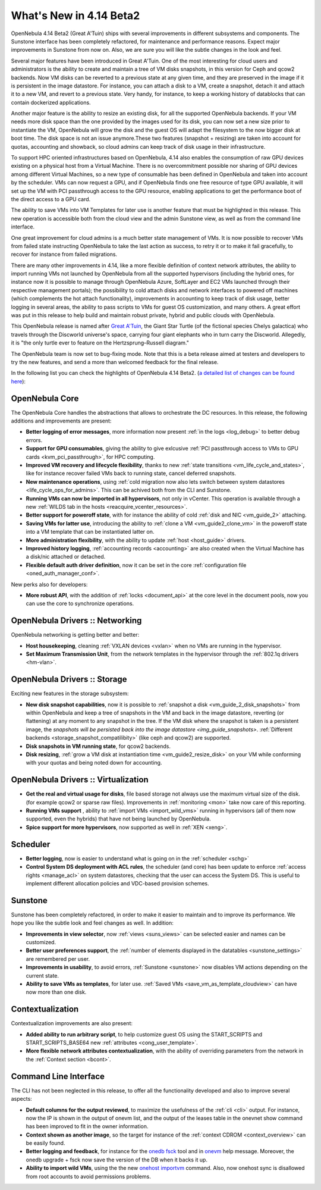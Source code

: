 .. _whats_new:

========================
What's New in 4.14 Beta2
========================

OpenNebula 4.14 Beta2 (Great A'Tuin) ships with several improvements in different subsystems and components. The Sunstone interface has been completely refactored, for maintenance and performance reasons. Expect major improvements in Sunstone from now on. Also, we are sure you will like the subtle changes in the look and feel.

.. image:: /images/sunsdash414.png
    :width: 90%
    :align: center

Several major features have been introduced in Great A'Tuin. One of the most interesting for cloud users and administrators is the ability to create and maintain a tree of VM disks snapshots, in this version for Ceph and qcow2 backends. Now VM disks can be reverted to a previous state at any given time, and they are preserved in the image if it is persistent in the image datastore. For instance, you can attach a disk to a VM, create a snapshot, detach it and attach it to a new VM, and revert to a previous state. Very handy, for instance, to keep a working history of datablocks that can contain dockerized applications.

.. image:: /images/snaptree414.png
    :width: 90%
    :align: center

Another major feature is the ability to resize an existing disk, for all the supported OpenNebula backends. If your VM needs more disk space than the one provided by the images used for its disk, you can now set a new size prior to instantiate the VM, OpenNebula will grow the disk and the guest OS will adapt the filesystem to the now bigger disk at boot time. The disk space is not an issue anymore.These two features (snapshot + resizing) are taken into account for quotas, accounting and showback, so cloud admins can keep track of disk usage in their infrastructure.

To support HPC oriented infrastructures based on OpenNebula, 4.14 also enables the consumption of raw GPU devices existing on a physical host from a Virtual Machine. There is no overcommitment possible nor sharing of GPU devices among different Virtual Machines, so a new type of consumable has been defined in OpenNebula and taken into account by the scheduler. VMs can now request a GPU, and if OpenNebula finds one free resource of type GPU available, it will set up the VM with PCI passthrough access to the GPU resource, enabling applications to get the performance boot of the direct access to a GPU card.

.. image:: /images/gpupcilist.png
    :width: 90%
    :align: center

The ability to save VMs into VM Templates for later use is another feature that must be highlighted in this release. This new operation is accessible both from the cloud view and the admin Sunstone view, as well as from the command line interface.

One great improvement for cloud admins is a much better state management of VMs. It is now possible to recover VMs from failed state instructing OpenNebula to take the last action as success, to retry it or to make it fail gracefully, to recover for instance from failed migrations.

There are many other improvements in 4.14, like a more flexible definition of context network attributes, the ability to import running VMs not launched by OpenNebula from all the supported hypervisors (including the hybrid ones, for instance now it is possible to manage through OpenNebula Azure, SoftLayer and EC2 VMs launched through their respective management portals); the possibility to cold attach disks and network interfaces to powered off machines (which complements the hot attach functionality), improvements in accounting to keep track of disk usage, better logging in several areas, the ability to pass scripts to VMs for guest OS customization, and many others. A great effort was put in this release to help build and maintain robust private, hybrid and public clouds with OpenNebula.

This OpenNebula release is named after `Great A'Tuin <https://en.wikipedia.org/wiki/Discworld_(world)#Great_A.27Tuin>`__, the Giant Star Turtle (of the fictional species Chelys galactica) who travels through the Discworld universe's space, carrying four giant elephants who in turn carry the Discworld. Allegedly, it is "the only turtle ever to feature on the Hertzsprung–Russell diagram."

The OpenNebula team is now set to bug-fixing mode. Note that this is a beta release aimed at testers and developers to try the new features, and send a more than welcomed feedback for the final release.

In the following list you can check the highlights of OpenNebula 4.14 Beta2. (`a detailed list of changes can be found here
<http://tinyurl.com/qd7esk5>`__):

OpenNebula Core
---------------

The OpenNebula Core handles the abstractions that allows to orchestrate the DC resources. In this release, the following additions and improvements are present:

- **Better logging of error messages**, more information now present :ref:`in the logs <log_debug>` to better debug errors.
- **Support for GPU consumables**, giving the ability to give exlcusive :ref:`PCI passthrough access to VMs to GPU cards <kvm_pci_passthrough>`, for HPC computing.
- **Improved VM recovery and lifecycle flexibility**, thanks to new :ref:`state transitions <vm_life_cycle_and_states>`, like for instance recover failed VMs back to running state, cancel deferred snapshots.
- **New maintenance operations**, using :ref:`cold migration now also lets switch between system datastores <life_cycle_ops_for_admins>`. This can be achived both from the CLI and Sunstone.
- **Running VMs can now be imported in all hypervisors**, not only in vCenter. This operation is available through a new :ref:`WILDS tab in the hosts <reacquire_vcenter_resources>`.
- **Better support for poweroff state**, with for instance the ability of cold :ref:`disk and NIC <vm_guide_2>` attaching.
- **Saving VMs for latter use**, introducing the ability to :ref:`clone a VM <vm_guide2_clone_vm>` in the poweroff state into a VM template that can be instantiated latter on.
- **More administration flexibility**, with the ability to update :ref:`host <host_guide>` drivers.
- **Improved history logging**, :ref:`accounting records <accounting>` are also created when the Virtual Machine has a disk/nic attached or detached.
- **Flexible default auth driver definition**, now it can be set in the core :ref:`configuration file <oned_auth_manager_conf>`.

New perks also for developers:

- **More robust API**, with the addition of :ref:`locks <document_api>` at the core level in the document pools, now you can use the core to synchronize operations.

OpenNebula Drivers :: Networking
--------------------------------------------------------------------------------

OpenNebula networking is getting better and better:

- **Host housekeeping**, cleaning :ref:`VXLAN devices <vxlan>` when no VMs are running in the hypervisor.
- **Set Maximum Transmission Unit**, from the network templates in the hypervisor through the :ref:`802.1q drivers <hm-vlan>`.

OpenNebula Drivers :: Storage
--------------------------------------------------------------------------------

Exciting new features in the storage subsystem:

- **New disk snapshot capabilities**, now it is possible to :ref:`snapshot a disk <vm_guide_2_disk_snapshots>` from within OpenNebula and keep a tree of snapshots in the VM and back in the image datastore, reverting (or flattening) at any moment to any snapshot in the tree. If the VM disk where the snapshot is taken is a persistent image, the `snapshots will be persisted back into the image datastore <img_guide_snapshots>`. :ref:`Different backends <storage_snapshot_compatilibity>` (like ceph and qcow2) are supported.
- **Disk snapshots in VM running state**, for qcow2 backends.
- **Disk resizing**, :ref:`grow a VM disk at instantiation time <vm_guide2_resize_disk>` on your VM while conforming with your quotas and being noted down for accounting.

OpenNebula Drivers :: Virtualization
--------------------------------------------------------------------------------

- **Get the real and virtual usage for disks**, file based storage not always use the maximum virtual size of the disk. (for example qcow2 or sparse raw files). Improvements in :ref:`monitoring <mon>` take now care of this reporting.
- **Running VMs support** , ability to :ref:`import VMs <import_wild_vms>` running in hypervisors (all of them now supported, even the hybrids) that have not being launched by OpenNebula.
- **Spice support for more hypervisors**, now supported as well in :ref:`XEN <xeng>`.

Scheduler
--------------------------------------------------------------------------------

- **Better logging**, now is easier to understand what is going on in the :ref:`scheduler <schg>`
- **Control System DS deployment with ACL rules**, the scheduler (and core) has been update to enforce :ref:`access rights <manage_acl>` on system datastores, checking that the user can access the System DS. This is useful to implement different allocation policies and VDC-based provision schemes.


Sunstone
--------------------------------------------------------------------------------

Sunstone has been completely refactored, in order to make it easier to maintain and to improve its performance. We hope you like the subtle look and feel changes as well. In addition:

- **Improvements in view selector**, now :ref:`views <suns_views>` can be selected easier and names can be customized.
- **Better user preferences support**, the :ref:`number of elements displayed in the datatables <sunstone_settings>` are remembered per user.
- **Improvements in usability**, to avoid errors, :ref:`Sunstone <sunstone>` now disables VM actions depending on the current state.
- **Ability to save VMs as templates**, for later use. :ref:`Saved VMs <save_vm_as_template_cloudview>` can have now more than one disk.


Contextualization
-------------------------------------

Contextualization improvements are also present:

- **Added ability to run arbitrary script**, to help customize guest OS using the START_SCRIPTS and START_SCRIPTS_BASE64 new :ref:`attributes <cong_user_template>`.
- **More flexible network attributes contextualization**, with the ability of overriding parameters from the network in the :ref:`Context section <bcont>`.

Command Line Interface
--------------------------------------------------------------------------------

The CLI has not been neglected in this release, to offer all the functionality developed and also to improve several aspects:

- **Default columns for the output reviewed**, to maximize the usefulness of the :ref:`cli <cli>` output. For instance, now the IP is shown in the output of onevm list, and the output of the leases table in the onevnet show command has been improved to fit in the owner information.
- **Context shown as another image**, so the target for instance of the :ref:`context CDROM <context_overview>` can be easily found.
- **Better logging and feedback**, for instance for the `onedb fsck </doc/4.12/cli/onedb.1.html>`__ tool and in `onevm </doc/4.12/cli/onevm.1.html>`__ help message. Moreover, the onedb upgrade + fsck now save the version of the DB when it backs it up.
- **Ability to import wild VMs**, using the the new `onehost importvm </doc/4.12/cli/onehost.1.html>`__ command. Also, now onehost sync is disallowed from root accounts to avoid permissions problems.


